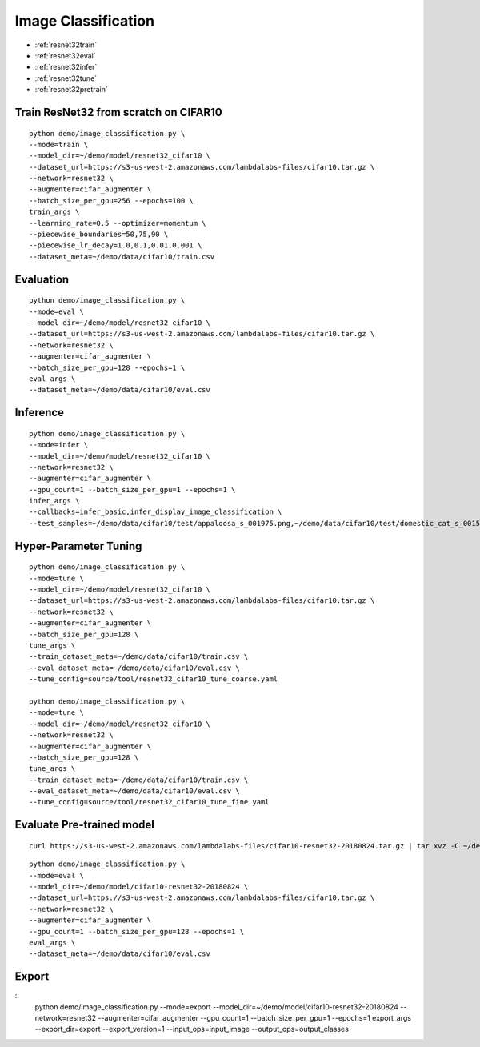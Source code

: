 Image Classification
========================================


* :ref:`resnet32train`
* :ref:`resnet32eval`
* :ref:`resnet32infer`
* :ref:`resnet32tune`
* :ref:`resnet32pretrain`

.. _resnet32train:

**Train ResNet32 from scratch on CIFAR10**
----------------------------------------------

::

  python demo/image_classification.py \
  --mode=train \
  --model_dir=~/demo/model/resnet32_cifar10 \
  --dataset_url=https://s3-us-west-2.amazonaws.com/lambdalabs-files/cifar10.tar.gz \
  --network=resnet32 \
  --augmenter=cifar_augmenter \
  --batch_size_per_gpu=256 --epochs=100 \
  train_args \
  --learning_rate=0.5 --optimizer=momentum \
  --piecewise_boundaries=50,75,90 \
  --piecewise_lr_decay=1.0,0.1,0.01,0.001 \
  --dataset_meta=~/demo/data/cifar10/train.csv

.. _resnet32eval:

**Evaluation**
-----------------------

::

  python demo/image_classification.py \
  --mode=eval \
  --model_dir=~/demo/model/resnet32_cifar10 \
  --dataset_url=https://s3-us-west-2.amazonaws.com/lambdalabs-files/cifar10.tar.gz \  
  --network=resnet32 \
  --augmenter=cifar_augmenter \
  --batch_size_per_gpu=128 --epochs=1 \
  eval_args \
  --dataset_meta=~/demo/data/cifar10/eval.csv

.. _resnet32infer:

**Inference**
-----------------------

::

  python demo/image_classification.py \
  --mode=infer \
  --model_dir=~/demo/model/resnet32_cifar10 \
  --network=resnet32 \
  --augmenter=cifar_augmenter \
  --gpu_count=1 --batch_size_per_gpu=1 --epochs=1 \
  infer_args \
  --callbacks=infer_basic,infer_display_image_classification \
  --test_samples=~/demo/data/cifar10/test/appaloosa_s_001975.png,~/demo/data/cifar10/test/domestic_cat_s_001598.png,~/demo/data/cifar10/test/rhea_s_000225.png,~/demo/data/cifar10/test/trucking_rig_s_001216.png

.. _resnet32tune:

**Hyper-Parameter Tuning**
---------------------------

::

  python demo/image_classification.py \
  --mode=tune \
  --model_dir=~/demo/model/resnet32_cifar10 \
  --dataset_url=https://s3-us-west-2.amazonaws.com/lambdalabs-files/cifar10.tar.gz \  
  --network=resnet32 \
  --augmenter=cifar_augmenter \
  --batch_size_per_gpu=128 \
  tune_args \
  --train_dataset_meta=~/demo/data/cifar10/train.csv \
  --eval_dataset_meta=~/demo/data/cifar10/eval.csv \
  --tune_config=source/tool/resnet32_cifar10_tune_coarse.yaml

  python demo/image_classification.py \
  --mode=tune \
  --model_dir=~/demo/model/resnet32_cifar10 \
  --network=resnet32 \
  --augmenter=cifar_augmenter \
  --batch_size_per_gpu=128 \
  tune_args \
  --train_dataset_meta=~/demo/data/cifar10/train.csv \
  --eval_dataset_meta=~/demo/data/cifar10/eval.csv \
  --tune_config=source/tool/resnet32_cifar10_tune_fine.yaml

.. _resnet32pretrain:

**Evaluate Pre-trained model**
------------------------------

::

  curl https://s3-us-west-2.amazonaws.com/lambdalabs-files/cifar10-resnet32-20180824.tar.gz | tar xvz -C ~/demo/model

::

  python demo/image_classification.py \
  --mode=eval \
  --model_dir=~/demo/model/cifar10-resnet32-20180824 \
  --dataset_url=https://s3-us-west-2.amazonaws.com/lambdalabs-files/cifar10.tar.gz \
  --network=resnet32 \
  --augmenter=cifar_augmenter \
  --gpu_count=1 --batch_size_per_gpu=128 --epochs=1 \
  eval_args \
  --dataset_meta=~/demo/data/cifar10/eval.csv


**Export**
------------

::
  python demo/image_classification.py \
  --mode=export \
  --model_dir=~/demo/model/cifar10-resnet32-20180824 \
  --network=resnet32 \
  --augmenter=cifar_augmenter \
  --gpu_count=1 --batch_size_per_gpu=1 --epochs=1 \
  export_args \
  --export_dir=export \
  --export_version=1 \
  --input_ops=input_image \
  --output_ops=output_classes
